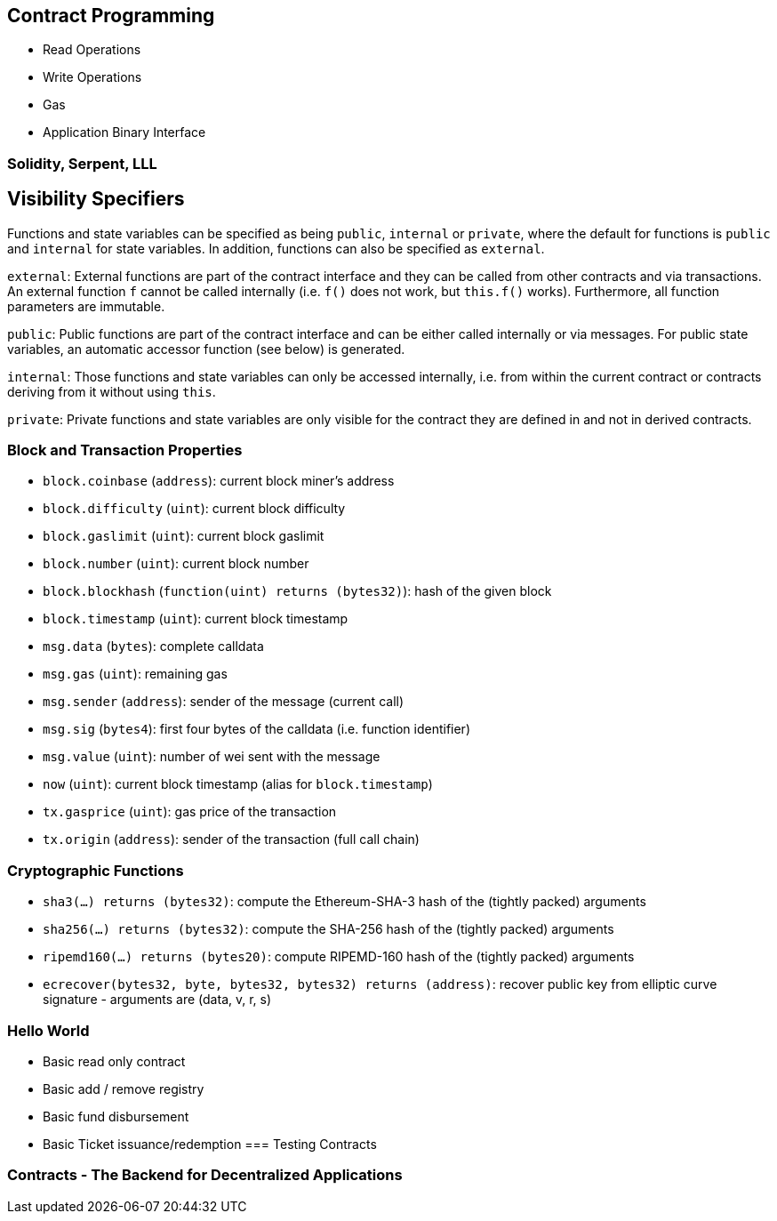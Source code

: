 [[ch03_contract_programming]]
== Contract Programming
- Read Operations
- Write Operations
- Gas
- Application Binary Interface


=== Solidity, Serpent, LLL
## Visibility Specifiers

Functions and state variables can be specified as being `public`, `internal` or `private`, where the default for functions is `public` and `internal` for state variables. In addition, functions can also be specified as `external`.

`external`: External functions are part of the contract interface and they can be called from other contracts and via transactions. An external function `f` cannot be called internally (i.e. `f()` does not work, but `this.f()` works). Furthermore, all function parameters are immutable.

`public`: Public functions are part of the contract interface and can be either called internally or via messages. For public state variables, an automatic accessor function (see below) is generated.

`internal`: Those functions and state variables can only be accessed internally, i.e. from within the current contract or contracts deriving from it without using `this`.

`private`: Private functions and state variables are only visible for the contract they are defined in and not in derived contracts.

### Block and Transaction Properties

 - `block.coinbase` (`address`): current block miner's address
 - `block.difficulty` (`uint`): current block difficulty
 - `block.gaslimit` (`uint`): current block gaslimit
 - `block.number` (`uint`): current block number
 - `block.blockhash` (`function(uint) returns (bytes32)`): hash of the given block
 - `block.timestamp` (`uint`): current block timestamp
 - `msg.data` (`bytes`): complete calldata
 - `msg.gas` (`uint`): remaining gas
 - `msg.sender` (`address`): sender of the message (current call)
 - `msg.sig` (`bytes4`): first four bytes of the calldata (i.e. function identifier)
 - `msg.value` (`uint`): number of wei sent with the message
 - `now` (`uint`): current block timestamp (alias for `block.timestamp`)
 - `tx.gasprice` (`uint`): gas price of the transaction
 - `tx.origin` (`address`): sender of the transaction (full call chain)

### Cryptographic Functions

 - `sha3(...) returns (bytes32)`: compute the Ethereum-SHA-3 hash of the (tightly packed) arguments
 - `sha256(...) returns (bytes32)`: compute the SHA-256 hash of the (tightly packed) arguments
 - `ripemd160(...) returns (bytes20)`: compute RIPEMD-160 hash of the (tightly packed) arguments
 - `ecrecover(bytes32, byte, bytes32, bytes32) returns (address)`: recover public key from elliptic curve signature - arguments are (data, v, r, s)

=== Hello World
- Basic read only contract
- Basic add / remove registry
- Basic fund disbursement
- Basic Ticket issuance/redemption
=== Testing Contracts

=== Contracts - The Backend for Decentralized Applications
